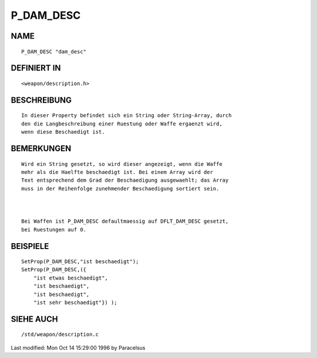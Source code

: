 P_DAM_DESC
==========

NAME
----
::

     P_DAM_DESC "dam_desc"

DEFINIERT IN
------------
::

     <weapon/description.h>

BESCHREIBUNG
------------
::

     In dieser Property befindet sich ein String oder String-Array, durch 
     den die Langbeschreibung einer Ruestung oder Waffe ergaenzt wird,
     wenn diese Beschaedigt ist.

BEMERKUNGEN
-----------
::

     Wird ein String gesetzt, so wird dieser angezeigt, wenn die Waffe
     mehr als die Haelfte beschaedigt ist. Bei einem Array wird der
     Text entsprechend dem Grad der Beschaedigung ausgewaehlt; das Array
     muss in der Reihenfolge zunehmender Beschaedigung sortiert sein.

     

     Bei Waffen ist P_DAM_DESC defaultmaessig auf DFLT_DAM_DESC gesetzt,
     bei Ruestungen auf 0.

BEISPIELE
---------
::

     SetProp(P_DAM_DESC,"ist beschaedigt");
     SetProp(P_DAM_DESC,({
         "ist etwas beschaedigt",
         "ist beschaedigt",
         "ist beschaedigt",
         "ist sehr beschaedigt"}) );

SIEHE AUCH
----------
::

     /std/weapon/description.c


Last modified: Mon Oct 14 15:29:00 1996 by Paracelsus

